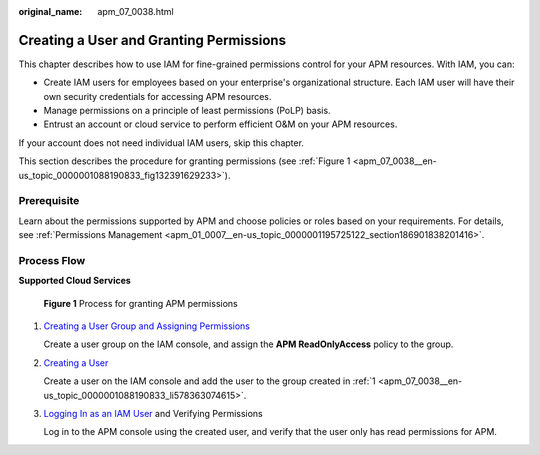 :original_name: apm_07_0038.html

.. _apm_07_0038:

Creating a User and Granting Permissions
========================================

This chapter describes how to use IAM for fine-grained permissions control for your APM resources. With IAM, you can:

-  Create IAM users for employees based on your enterprise's organizational structure. Each IAM user will have their own security credentials for accessing APM resources.
-  Manage permissions on a principle of least permissions (PoLP) basis.
-  Entrust an account or cloud service to perform efficient O&M on your APM resources.

If your account does not need individual IAM users, skip this chapter.

This section describes the procedure for granting permissions (see :ref:`Figure 1 <apm_07_0038__en-us_topic_0000001088190833_fig132391629233>`).

Prerequisite
------------

Learn about the permissions supported by APM and choose policies or roles based on your requirements. For details, see :ref:`Permissions Management <apm_01_0007__en-us_topic_0000001195725122_section186901838201416>`.

Process Flow
------------

**Supported Cloud Services**

.. _apm_07_0038__en-us_topic_0000001088190833_fig132391629233:

.. figure:: /_static/images/en-us_image_0000001218178520.png
   :alt: **Figure 1** Process for granting APM permissions

   **Figure 1** Process for granting APM permissions

#. .. _apm_07_0038__en-us_topic_0000001088190833_li578363074615:

   `Creating a User Group and Assigning Permissions <https://docs.otc.t-systems.com/identity-access-management/umn/user_guide/user_groups_and_authorization/creating_a_user_group_and_assigning_permissions.html#en-us-topic-0046611269>`__

   Create a user group on the IAM console, and assign the **APM ReadOnlyAccess** policy to the group.

#. `Creating a User <https://docs.otc.t-systems.com/identity-access-management/umn/user_guide/iam_users/creating_a_user.html#en-us-topic-0046611303>`__

   Create a user on the IAM console and add the user to the group created in :ref:`1 <apm_07_0038__en-us_topic_0000001088190833_li578363074615>`.

#. `Logging In as an IAM User <https://docs.otc.t-systems.com/identity-access-management/umn/user_guide/iam_users/logging_in_as_an_iam_user.html>`__ and Verifying Permissions

   Log in to the APM console using the created user, and verify that the user only has read permissions for APM.
